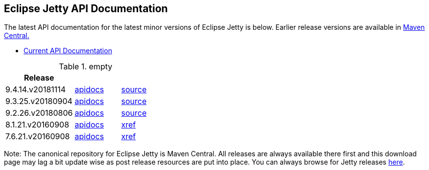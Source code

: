 // html specific directives
ifdef::backend-html5[]
:safe-mode-unsafe:
:stylesdir: ../common/css
:stylesheet: jetty.css
:linkcss:
:scriptsdir: ../common/js
:imagesdir: ../common/images
endif::[]

:untitled-label: Eclipse Jetty | Javadoc
:toc-image: jetty-logo.svg
:toc-image-url: /jetty/index.html
:nofooter:

:breadcrumb: Home:../index.html | Javadoc

== Eclipse Jetty API Documentation

The latest API documentation for the latest minor versions of Eclipse Jetty is below. Earlier release versions are available in https://repo1.maven.org/maven2/org/eclipse/jetty/jetty-distribution[Maven Central.]

* link:/jetty/javadoc/current[Current API Documentation]

.empty
[width="100%",cols="30%,20%,20%",options="header",]
|=======================================================================
| Release | |
| 9.4.14.v20181114
| http://www.eclipse.org/jetty/javadoc/9.4.14.v20181114/index.html?overview-summary.html[apidocs]
| https://github.com/eclipse/jetty.project/tree/jetty-9.4.14.v20181114[source]
| 9.3.25.v20180904
| http://www.eclipse.org/jetty/javadoc/9.3.24.v20180605/index.html?overview-summary.html[apidocs]
| https://github.com/eclipse/jetty.project/tree/jetty-9.3.25.v20180904[source]
| 9.2.26.v20180806
| http://www.eclipse.org/jetty/javadoc/9.2.22.v20170606/index.html?overview-summary.html[apidocs]
| https://github.com/eclipse/jetty.project/tree/9.2.26.v20180806[source]
| 8.1.21.v20160908
| http://download.eclipse.org/jetty/8.1.17.v20150415/apidocs/index.html?overview-summary.html[apidocs]
| http://download.eclipse.org/jetty/8.1.17.v20150415/xref[xref]
| 7.6.21.v20160908
| http://download.eclipse.org/jetty/7.6.17.v20150415/apidocs/index.html?overview-summary.html[apidocs]
| http://download.eclipse.org/jetty/7.6.17.v20150415/xref[xref]
|=======================================================================

Note: The canonical repository for Eclipse Jetty is Maven Central.
All releases are always available there first and this download page may lag a bit update wise as post release resources are put into place.
You can always browse for Jetty releases https://repo1.maven.org/maven2/org/eclipse/jetty/[here].
